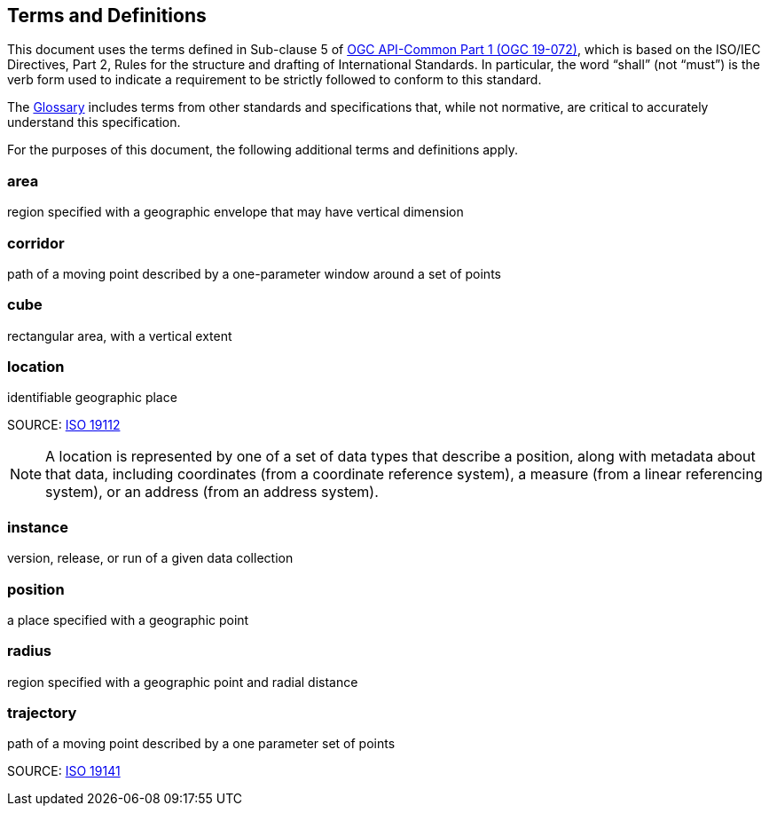 [[terms_and_definitions]]
== Terms and Definitions

This document uses the terms defined in Sub-clause 5 of https://github.com/opengeospatial/oapi_common/blob/master/19-072.pdf[OGC API-Common Part 1 (OGC 19-072)], which is based on the ISO/IEC Directives, Part 2, Rules for the structure and drafting of International Standards. In particular, the word “shall” (not “must”) is the verb form used to indicate a requirement to be strictly followed to conform to this standard.

The <<glossary,Glossary>> includes terms from other standards and specifications that, while not normative, are critical to accurately understand this specification.

For the purposes of this document, the following additional terms and definitions apply.

[[area-definition]]
=== area

region specified with a geographic envelope that may have vertical dimension

[[corridor-definition]]
=== corridor

path of a moving point described by a one-parameter window around a set of points

[[cube-definition]]
=== cube

rectangular area, with a vertical extent

[[location-definition]]
=== location

identifiable geographic place

SOURCE: https://www.iso.org/standard/70742.html[ISO 19112]

NOTE: A location is represented by one of a set of data types that describe a position, along with metadata about that data, including coordinates (from a coordinate reference system), a measure (from a linear referencing system), or an address (from an address system).

[[instance-definition]]
=== instance

version, release, or run of a given data collection

[[position-definition]]
=== position

a place specified with a geographic point

[[radius-definition]]
=== radius

region specified with a geographic point and radial distance

[[trajectory-definition]]
=== trajectory

path of a moving point described by a one parameter set of points

SOURCE: https://www.iso.org/standard/41445.html[ISO 19141]
